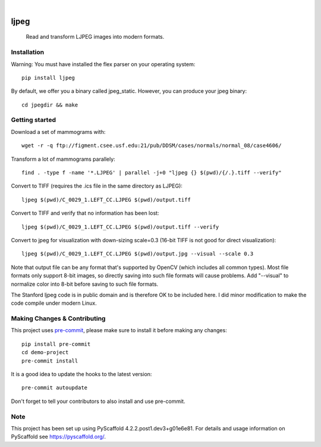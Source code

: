 .. image:: https://readthedocs.org/projects/pyscaffold-demo/badge/?version=latest
    :alt: ReadTheDocs
    :target: https://pyscaffold-demo.readthedocs.io/

.. These are examples of badges you might want to add to your README:
   please update the URLs accordingly

    .. image:: https://api.cirrus-ci.com/github/<USER>/demo-project.svg?branch=main
        :alt: Built Status
        :target: https://cirrus-ci.com/github/<USER>/demo-project
    .. image:: https://readthedocs.org/projects/demo-project/badge/?version=latest
        :alt: ReadTheDocs
        :target: https://demo-project.readthedocs.io/en/stable/
    .. image:: https://img.shields.io/coveralls/github/<USER>/demo-project/main.svg
        :alt: Coveralls
        :target: https://coveralls.io/r/<USER>/demo-project
    .. image:: https://img.shields.io/pypi/v/demo-project.svg
        :alt: PyPI-Server
        :target: https://pypi.org/project/demo-project/
    .. image:: https://img.shields.io/conda/vn/conda-forge/demo-project.svg
        :alt: Conda-Forge
        :target: https://anaconda.org/conda-forge/demo-project
    .. image:: https://pepy.tech/badge/demo-project/month
        :alt: Monthly Downloads
        :target: https://pepy.tech/project/demo-project
    .. image:: https://img.shields.io/twitter/url/http/shields.io.svg?style=social&label=Twitter
        :alt: Twitter
        :target: https://twitter.com/demo-project

.. image:: https://img.shields.io/badge/-PyScaffold-005CA0?logo=pyscaffold
    :alt: Project generated with PyScaffold
    :target: https://pyscaffold.org/

|

============
ljpeg
============
     Read and transform LJPEG images into modern formats.

Installation
============
Warning: You must have installed the flex parser on your operating system::

    pip install ljpeg

By default, we offer you a binary called jpeg_static. However, you can produce your jpeg binary::

    cd jpegdir && make

Getting started
=================
Download a set of mammograms with::

     wget -r -q ftp://figment.csee.usf.edu:21/pub/DDSM/cases/normals/normal_08/case4606/

Transform a lot of mammograms parallely::

     find . -type f -name '*.LJPEG' | parallel -j+0 "ljpeg {} $(pwd)/{/.}.tiff --verify"

Convert to TIFF (requires the .ics file in the same directory as LJPEG)::

     ljpeg $(pwd)/C_0029_1.LEFT_CC.LJPEG $(pwd)/output.tiff


Convert to TIFF and verify that no information has been lost::

      ljpeg $(pwd)/C_0029_1.LEFT_CC.LJPEG $(pwd)/output.tiff --verify

Convert to jpeg for visualization with down-sizing scale=0.3 (16-bit TIFF is not good for direct visualization)::

      ljpeg $(pwd)/C_0029_1.LEFT_CC.LJPEG $(pwd)/output.jpg --visual --scale 0.3

Note that output file can be any format that's supported by OpenCV (which includes all common types). Most file formats only support 8-bit images, so directly saving into such file formats will cause problems. Add "--visual" to normalize color into 8-bit before saving to such file formats.

The Stanford ljpeg code is in public domain and is therefore OK to be included here. I did minor modification to make the code compile under modern Linux.


Making Changes & Contributing
=============================

This project uses `pre-commit`_, please make sure to install it before making any
changes::

    pip install pre-commit
    cd demo-project
    pre-commit install

It is a good idea to update the hooks to the latest version::

    pre-commit autoupdate

Don't forget to tell your contributors to also install and use pre-commit.

.. _pre-commit: https://pre-commit.com/

Note
====

This project has been set up using PyScaffold 4.2.2.post1.dev3+g01e6e81. For details and usage
information on PyScaffold see https://pyscaffold.org/.
